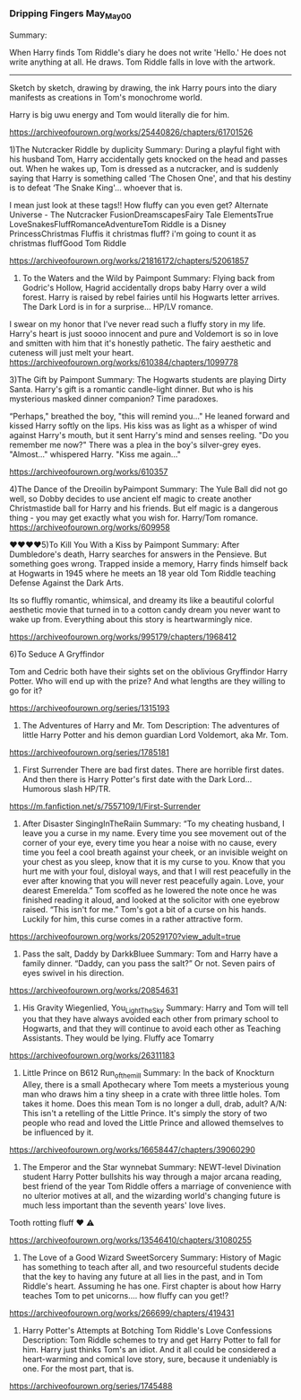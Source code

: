 :PROPERTIES:
:Author: gertrude-robinson
:Score: 1
:DateUnix: 1603580106.0
:DateShort: 2020-Oct-25
:END:

*** Dripping Fingers May_May_0_0

Summary:

When Harry finds Tom Riddle's diary he does not write 'Hello.' He does not write anything at all. He draws. Tom Riddle falls in love with the artwork.

--------------

Sketch by sketch, drawing by drawing, the ink Harry pours into the diary manifests as creations in Tom's monochrome world.

Harry is big uwu energy and Tom would literally die for him.

[[https://archiveofourown.org/works/25440826/chapters/61701526]]

1)The Nutcracker Riddle by duplicity Summary: During a playful fight with his husband Tom, Harry accidentally gets knocked on the head and passes out. When he wakes up, Tom is dressed as a nutcracker, and is suddenly saying that Harry is something called ‘The Chosen One', and that his destiny is to defeat ‘The Snake King'... whoever that is.

I mean just look at these tags!! How fluffy can you even get? Alternate Universe - The Nutcracker FusionDreamscapesFairy Tale ElementsTrue LoveSnakesFluffRomanceAdventureTom Riddle is a Disney PrincessChristmas Fluffis it christmas fluff? i'm going to count it as christmas fluffGood Tom Riddle

[[https://archiveofourown.org/works/21816172/chapters/52061857]]

2) To the Waters and the Wild by Paimpont Summary: Flying back from Godric's Hollow, Hagrid accidentally drops baby Harry over a wild forest. Harry is raised by rebel fairies until his Hogwarts letter arrives. The Dark Lord is in for a surprise... HP/LV romance.

I swear on my honor that I've never read such a fluffy story in my life. Harry's heart is just soooo innocent and pure and Voldemort is so in love and smitten with him that it's honestly pathetic. The fairy aesthetic and cuteness will just melt your heart. [[https://archiveofourown.org/works/610384/chapters/1099778]]

3)The Gift by Paimpont Summary: The Hogwarts students are playing Dirty Santa. Harry's gift is a romantic candle-light dinner. But who is his mysterious masked dinner companion? Time paradoxes.

“Perhaps," breathed the boy, "this will remind you..." He leaned forward and kissed Harry softly on the lips. His kiss was as light as a whisper of wind against Harry's mouth, but it sent Harry's mind and senses reeling. "Do you remember me now?" There was a plea in the boy's silver-grey eyes. "Almost..." whispered Harry. "Kiss me again..."

[[https://archiveofourown.org/works/610357]]

4)The Dance of the Dreoilin byPaimpont Summary: The Yule Ball did not go well, so Dobby decides to use ancient elf magic to create another Christmastide ball for Harry and his friends. But elf magic is a dangerous thing - you may get exactly what you wish for. Harry/Tom romance. [[https://archiveofourown.org/works/609958]]

♥️♥️♥️♥️5)To Kill You With a Kiss by Paimpont Summary: After Dumbledore's death, Harry searches for answers in the Pensieve. But something goes wrong. Trapped inside a memory, Harry finds himself back at Hogwarts in 1945 where he meets an 18 year old Tom Riddle teaching Defense Against the Dark Arts.

Its so fluffly romantic, whimsical, and dreamy its like a beautiful colorful aesthetic movie that turned in to a cotton candy dream you never want to wake up from. Everything about this story is heartwarmingly nice.

[[https://archiveofourown.org/works/995179/chapters/1968412]]

6)To Seduce A Gryffindor

Tom and Cedric both have their sights set on the oblivious Gryffindor Harry Potter. Who will end up with the prize? And what lengths are they willing to go for it?

[[https://archiveofourown.org/series/1315193]]

7) The Adventures of Harry and Mr. Tom Description: The adventures of little Harry Potter and his demon guardian Lord Voldemort, aka Mr. Tom.

[[https://archiveofourown.org/series/1785181]]

8) First Surrender There are bad first dates. There are horrible first dates. And then there is Harry Potter's first date with the Dark Lord... Humorous slash HP/TR.

[[https://m.fanfiction.net/s/7557109/1/First-Surrender]]

9) After Disaster SingingInTheRaiin Summary: “To my cheating husband, I leave you a curse in my name. Every time you see movement out of the corner of your eye, every time you hear a noise with no cause, every time you feel a cool breath against your cheek, or an invisible weight on your chest as you sleep, know that it is my curse to you. Know that you hurt me with your foul, disloyal ways, and that I will rest peacefully in the ever after knowing that you will never rest peacefully again. Love, your dearest Emerelda.” Tom scoffed as he lowered the note once he was finished reading it aloud, and looked at the solicitor with one eyebrow raised. “This isn't for me.” Tom's got a bit of a curse on his hands. Luckily for him, this curse comes in a rather attractive form.

[[https://archiveofourown.org/works/20529170?view_adult=true]]

10) Pass the salt, Daddy by DarkkBluee Summary: Tom and Harry have a family dinner.  “Daddy, can you pass the salt?” Or not. Seven pairs of eyes swivel in his direction.

[[https://archiveofourown.org/works/20854631]]

11) His Gravity Wiegenlied, You_Light_The_Sky Summary: Harry and Tom will tell you that they have always avoided each other from primary school to Hogwarts, and that they will continue to avoid each other as Teaching Assistants. They would be lying. Fluffy ace Tomarry

[[https://archiveofourown.org/works/26311183]]

12) Little Prince on B612 Run_of_the_mill Summary: In the back of Knockturn Alley, there is a small Apothecary where Tom meets a mysterious young man who draws him a tiny sheep in a crate with three little holes. Tom takes it home. Does this mean Tom is no longer a dull, drab, adult? A/N: This isn't a retelling of the Little Prince. It's simply the story of two people who read and loved the Little Prince and allowed themselves to be influenced by it.

[[https://archiveofourown.org/works/16658447/chapters/39060290]]

13) The Emperor and the Star wynnebat Summary: NEWT-level Divination student Harry Potter bullshits his way through a major arcana reading, best friend of the year Tom Riddle offers a marriage of convenience with no ulterior motives at all, and the wizarding world's changing future is much less important than the seventh years' love lives.

Tooth rotting fluff ❤️ ⚠️

[[https://archiveofourown.org/works/13546410/chapters/31080255]]

14) The Love of a Good Wizard SweetSorcery Summary: History of Magic has something to teach after all, and two resourceful students decide that the key to having any future at all lies in the past, and in Tom Riddle's heart. Assuming he has one. First chapter is about how Harry teaches Tom to pet unicorns.... how fluffy can you get!?

[[https://archiveofourown.org/works/266699/chapters/419431]]

15) Harry Potter's Attempts at Botching Tom Riddle's Love Confessions Description: Tom Riddle schemes to try and get Harry Potter to fall for him. Harry just thinks Tom's an idiot. And it all could be considered a heart-warming and comical love story, sure, because it undeniably is one. For the most part, that is.

[[https://archiveofourown.org/series/1745488]]